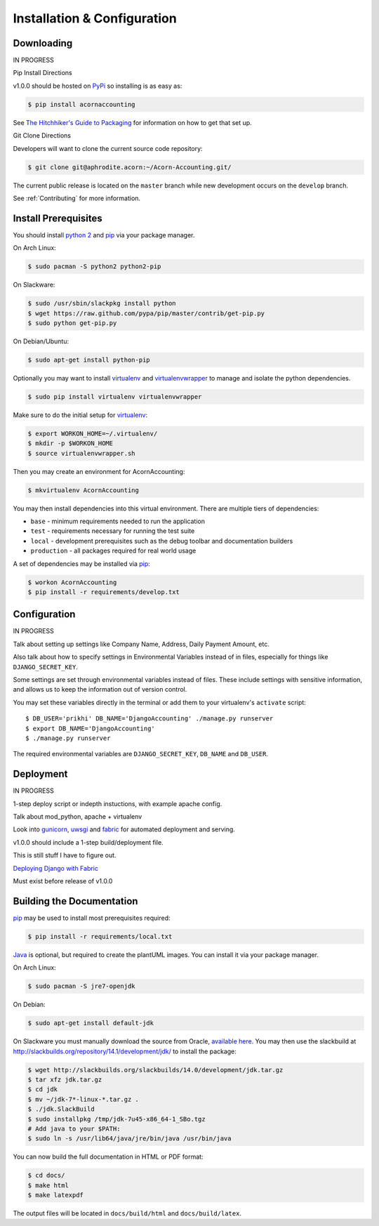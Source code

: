 =============================
Installation & Configuration
=============================

Downloading
============

IN PROGRESS

Pip Install Directions

v1.0.0 should be hosted on `PyPi <https://pypi.python.org/pypi/>`_ so installing is as easy as:

.. code-block:: bash

    $ pip install acornaccounting

See `The Hitchhiker's Guide to Packaging
<http://guide.python-distribute.org/>`_ for information on how to get that set
up.

Git Clone Directions

Developers will want to clone the current source code repository:

.. code-block:: bash

    $ git clone git@aphrodite.acorn:~/Acorn-Accounting.git/

The current public release is located on the ``master`` branch while new
development occurs on the ``develop`` branch.

See :ref:`Contributing` for more information.

Install Prerequisites
======================

You should install `python 2`_ and `pip`_ via your package manager.

On Arch Linux:

.. code-block:: bash

    $ sudo pacman -S python2 python2-pip

On Slackware:

.. code-block:: bash

    $ sudo /usr/sbin/slackpkg install python
    $ wget https://raw.github.com/pypa/pip/master/contrib/get-pip.py
    $ sudo python get-pip.py

On Debian/Ubuntu:

.. code-block:: bash

    $ sudo apt-get install python-pip

Optionally you may want to install `virtualenv`_ and `virtualenvwrapper`_ to
manage and isolate the python dependencies.

.. code-block:: bash

    $ sudo pip install virtualenv virtualenvwrapper

Make sure to do the initial setup for `virtualenv`_:

.. code-block:: bash

    $ export WORKON_HOME=~/.virtualenv/
    $ mkdir -p $WORKON_HOME
    $ source virtualenvwrapper.sh

Then you may create an environment for AcornAccounting:

.. code-block:: bash

    $ mkvirtualenv AcornAccounting

You may then install dependencies into this virtual environment. There are
multiple tiers of dependencies:

* ``base`` - minimum requirements needed to run the application
* ``test`` - requirements necessary for running the test suite
* ``local`` - development prerequisites such as the debug toolbar and
  documentation builders
* ``production`` - all packages required for real world usage

A set of dependencies may be installed via `pip`_:

.. code-block:: bash

    $ workon AcornAccounting
    $ pip install -r requirements/develop.txt


Configuration
==============

IN PROGRESS

Talk about setting up settings like Company Name, Address, Daily Payment
Amount, etc.

Also talk about how to specify settings in Environmental Variables instead of
in files, especially for things like ``DJANGO_SECRET_KEY``.

Some settings are set through environmental variables instead of files. These
include settings with sensitive information, and allows us to keep the
information out of version control.

You may set these variables directly in the terminal or add them to your
virtualenv's ``activate`` script::

    $ DB_USER='prikhi' DB_NAME='DjangoAccounting' ./manage.py runserver
    $ export DB_NAME='DjangoAccounting'
    $ ./manage.py runserver

The required environmental variables are ``DJANGO_SECRET_KEY``, ``DB_NAME`` and
``DB_USER``.


Deployment
===========

IN PROGRESS

1-step deploy script or indepth instuctions, with example apache config.

Talk about mod_python, apache + virtualenv

Look into `gunicorn <http://gunicorn.org/>`_, `uwsgi
<https://github.com/unbit/uwsgi>`_ and `fabric
<http://docs.fabfile.org/en/1.8/>`_ for automated deployment and serving.

v1.0.0 should include a 1-step build/deployment file.

This is still stuff I have to figure out.

`Deploying Django with Fabric
<http://www.re-cycledair.com/deploying-django-with-fabric>`_

Must exist before release of v1.0.0


Building the Documentation
===========================

`pip`_ may be used to install most prerequisites required:

.. code-block:: bash

    $ pip install -r requirements/local.txt

`Java`_ is optional, but required to create the plantUML images. You can
install it via your package manager.

On Arch Linux:

.. code-block:: bash

    $ sudo pacman -S jre7-openjdk

On Debian:

.. code-block:: bash

    $ sudo apt-get install default-jdk

On Slackware you must manually download the source from Oracle, `available here
<http://www.oracle.com/technetwork/java/javase/downloads/index.html>`_. You may
then use the slackbuild at
http://slackbuilds.org/repository/14.1/development/jdk/ to install the package:

.. code-block:: bash

    $ wget http://slackbuilds.org/slackbuilds/14.0/development/jdk.tar.gz
    $ tar xfz jdk.tar.gz
    $ cd jdk
    $ mv ~/jdk-7*-linux-*.tar.gz .
    $ ./jdk.SlackBuild
    $ sudo installpkg /tmp/jdk-7u45-x86_64-1_SBo.tgz
    # Add java to your $PATH:
    $ sudo ln -s /usr/lib64/java/jre/bin/java /usr/bin/java


You can now build the full documentation in HTML or PDF format:

.. code-block:: bash

    $ cd docs/
    $ make html
    $ make latexpdf

The output files will be located in ``docs/build/html`` and
``docs/build/latex``.


.. _Java: http://www.java.com/en/

.. _pip: http://www.pip-installer.org/en/latest/

.. _python 2: http://www.python.org/

.. _virtualenv: https://github.com/pypa/virtualenv

.. _virtualenvwrapper: https://github.com/bernardofire/virtualenvwrapper
